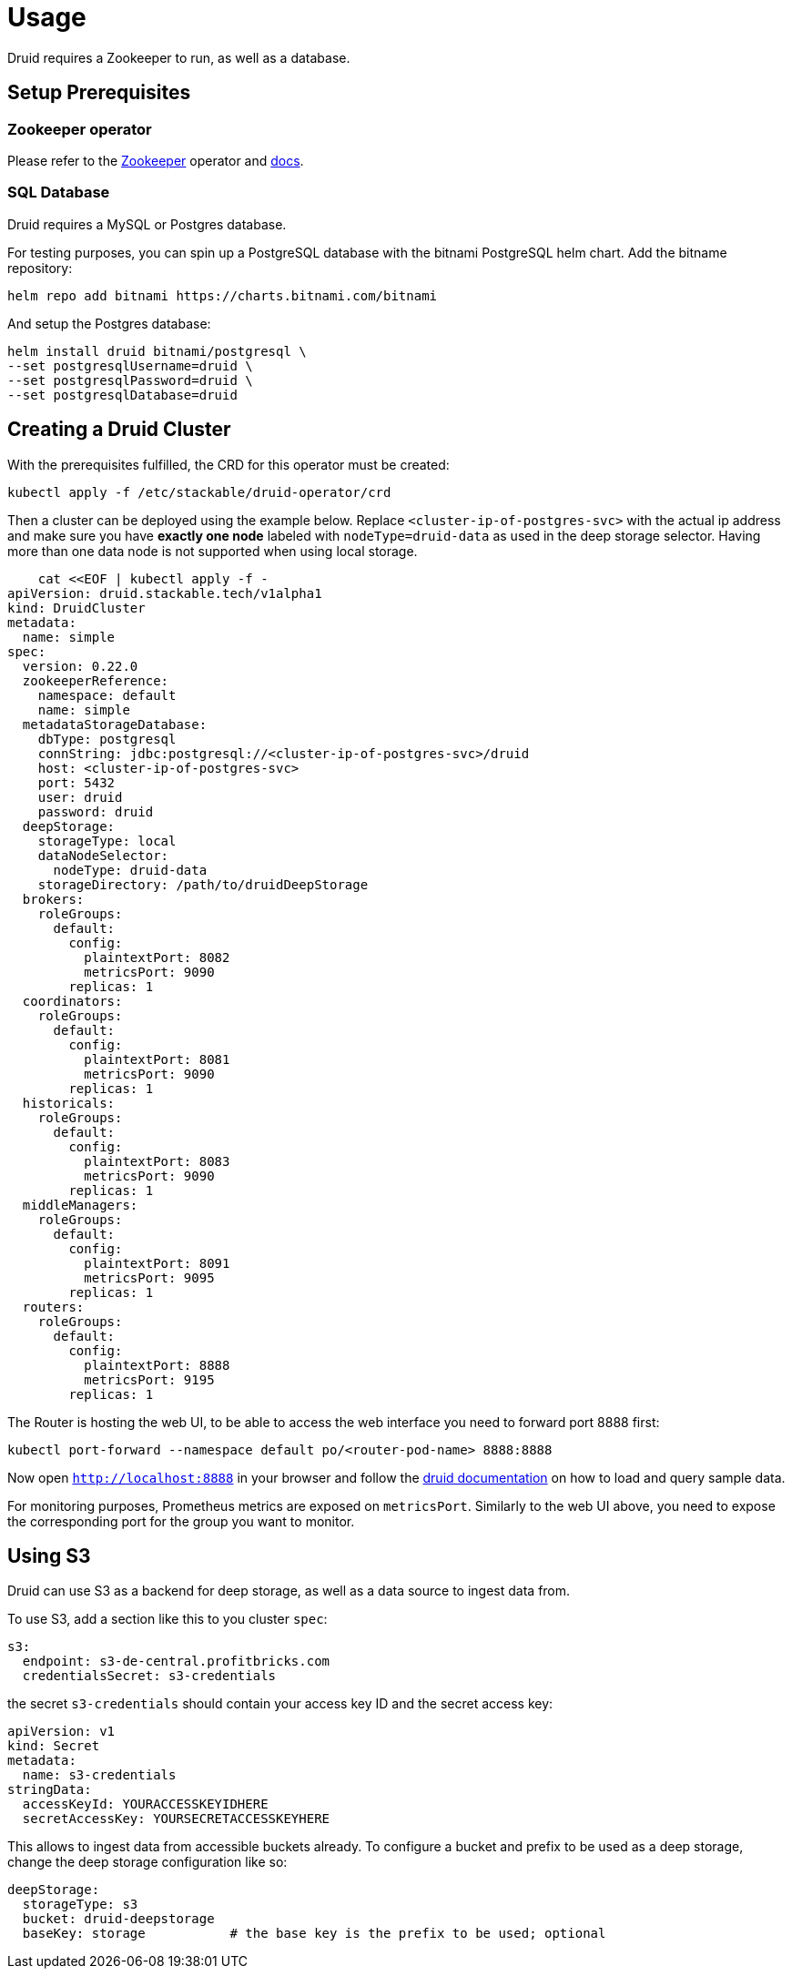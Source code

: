 = Usage

Druid requires a Zookeeper to run, as well as a database.


== Setup Prerequisites

=== Zookeeper operator

Please refer to the https://github.com/stackabletech/zookeeper-operator[Zookeeper] operator and https://docs.stackable.tech/zookeeper/index.html[docs].

=== SQL Database

Druid requires a MySQL or Postgres database.

For testing purposes, you can spin up a PostgreSQL database with the bitnami PostgreSQL helm chart.  Add the bitname repository:

    helm repo add bitnami https://charts.bitnami.com/bitnami

And setup the Postgres database:

    helm install druid bitnami/postgresql \
    --set postgresqlUsername=druid \
    --set postgresqlPassword=druid \
    --set postgresqlDatabase=druid

== Creating a Druid Cluster

With the prerequisites fulfilled, the CRD for this operator must be created:

    kubectl apply -f /etc/stackable/druid-operator/crd

Then a cluster can be deployed using the example below. Replace `<cluster-ip-of-postgres-svc>` with the actual ip address and make sure you have *exactly one node* labeled with `nodeType=druid-data` as used in the deep storage selector. Having more than one data node is not supported when using local storage.


    cat <<EOF | kubectl apply -f -
apiVersion: druid.stackable.tech/v1alpha1
kind: DruidCluster
metadata:
  name: simple
spec:
  version: 0.22.0
  zookeeperReference:
    namespace: default
    name: simple
  metadataStorageDatabase:
    dbType: postgresql
    connString: jdbc:postgresql://<cluster-ip-of-postgres-svc>/druid
    host: <cluster-ip-of-postgres-svc>
    port: 5432
    user: druid
    password: druid
  deepStorage:
    storageType: local
    dataNodeSelector:
      nodeType: druid-data
    storageDirectory: /path/to/druidDeepStorage
  brokers:
    roleGroups:
      default:
        config:
          plaintextPort: 8082
          metricsPort: 9090
        replicas: 1
  coordinators:
    roleGroups:
      default:
        config:
          plaintextPort: 8081
          metricsPort: 9090
        replicas: 1
  historicals:
    roleGroups:
      default:
        config:
          plaintextPort: 8083
          metricsPort: 9090
        replicas: 1
  middleManagers:
    roleGroups:
      default:
        config:
          plaintextPort: 8091
          metricsPort: 9095
        replicas: 1
  routers:
    roleGroups:
      default:
        config:
          plaintextPort: 8888
          metricsPort: 9195
        replicas: 1

The Router is hosting the web UI, to be able to access the web interface you need to forward port 8888 first:

         kubectl port-forward --namespace default po/<router-pod-name> 8888:8888

Now open `http://localhost:8888` in your browser and follow the https://druid.apache.org/docs/latest/tutorials/index.html#step-4-load-data[druid documentation] on how to load and query sample data.

For monitoring purposes, Prometheus metrics are exposed on `metricsPort`. Similarly to the web UI above, you need to expose the corresponding port for the group you want to monitor.

== Using S3

Druid can use S3 as a backend for deep storage, as well as a data source to ingest data from.

To use S3, add a section like this to you cluster `spec`:

  s3:
    endpoint: s3-de-central.profitbricks.com
    credentialsSecret: s3-credentials

the secret `s3-credentials` should contain your access key ID and the secret access key:

  apiVersion: v1
  kind: Secret
  metadata:
    name: s3-credentials
  stringData:
    accessKeyId: YOURACCESSKEYIDHERE
    secretAccessKey: YOURSECRETACCESSKEYHERE

This allows to ingest data from accessible buckets already. To configure a bucket and prefix to be used as a deep storage, change the deep storage configuration like so:

  deepStorage:
    storageType: s3
    bucket: druid-deepstorage
    baseKey: storage           # the base key is the prefix to be used; optional